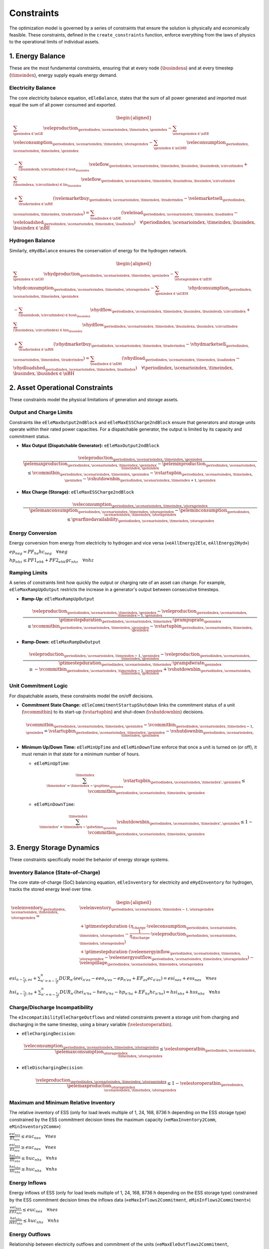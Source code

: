 Constraints
===========
The optimization model is governed by a series of constraints that ensure the solution is physically and economically feasible. These constraints, defined in the ``create_constraints`` function, enforce everything from the laws of physics to the operational limits of individual assets.

1. Energy Balance
-----------------
These are the most fundamental constraints, ensuring that at every node (:math:`\busindexa`) and at every timestep (:math:`\timeindex`), energy supply equals energy demand.

Electricity Balance
~~~~~~~~~~~~~~~~~~~
The core electricity balance equation, ``eEleBalance``, states that the sum of all power generated and imported must equal the sum of all power consumed and exported.

.. math::
   \begin{aligned}
   &\sum_{\genindex \in \nGE} \veleproduction_{\periodindex,\scenarioindex,\timeindex,\genindex}
   - \sum_{\storageindex \in \nEE} \veleconsumption_{\periodindex,\scenarioindex,\timeindex,\storageindex}
   - \sum_{\genindex \in \nGHE} \veleconsumption_{\periodindex,\scenarioindex,\timeindex,\genindex} \\
   &- \sum_{(\busindexb,\circuitindex) \in \text{lout}_{\busindex}} \veleflow_{\periodindex,\scenarioindex,\timeindex,\busindex,\busindexb,\circuitindex}
   + \sum_{(\busindexa,\circuitindex) \in \text{lin}_{\busindex}} \veleflow_{\periodindex,\scenarioindex,\timeindex,\busindexa,\busindex,\circuitindex} \\
   &+ \sum_{\traderindex \in \nRE} (\velemarketbuy_{\periodindex,\scenarioindex,\timeindex,\traderindex} - \velemarketsell_{\periodindex,\scenarioindex,\timeindex,\traderindex})
   = \sum_{\loadindex \in \nDE} (\veleload_{\periodindex,\scenarioindex,\timeindex,\loadindex} - \veleloadshed_{\periodindex,\scenarioindex,\timeindex,\loadindex})  \quad \forall \periodindex,\scenarioindex,\timeindex,\busindex, \busindex \in \nBE
   \end{aligned}

Hydrogen Balance
~~~~~~~~~~~~~~~~
Similarly, ``eHydBalance`` ensures the conservation of energy for the hydrogen network.

.. math::
   \begin{aligned}
   &\sum_{\genindex \in \nGH} \vhydproduction_{\periodindex,\scenarioindex,\timeindex,\genindex}
   - \sum_{\storageindex \in \nEH} \vhydconsumption_{\periodindex,\scenarioindex,\timeindex,\storageindex}
   - \sum_{\genindex \in \nGEH} \vhydconsumption_{\periodindex,\scenarioindex,\timeindex,\genindex} \\
   &- \sum_{(\busindexb,\circuitindex) \in \text{hout}_{\busindex}} \vhydflow_{\periodindex,\scenarioindex,\timeindex,\busindex,\busindexb,\circuitindex}
   + \sum_{(\busindexa,\circuitindex) \in \text{hin}_{\busindex}} \vhydflow_{\periodindex,\scenarioindex,\timeindex,\busindexa,\busindex,\circuitindex} \\
   &+ \sum_{\traderindex \in \nRH} (\vhydmarketbuy_{\periodindex,\scenarioindex,\timeindex,\traderindex} - \vhydmarketsell_{\periodindex,\scenarioindex,\timeindex,\traderindex})
   = \sum_{\loadindex \in \nDH} (\vhydload_{\periodindex,\scenarioindex,\timeindex,\loadindex} - \vhydloadshed_{\periodindex,\scenarioindex,\timeindex,\loadindex})  \quad \forall \periodindex,\scenarioindex,\timeindex,\busindex, \busindex \in \nBH
   \end{aligned}

2. Asset Operational Constraints
--------------------------------
These constraints model the physical limitations of generation and storage assets.

Output and Charge Limits
~~~~~~~~~~~~~~~~~~~~~~~~
Constraints like ``eEleMaxOutput2ndBlock`` and ``eEleMaxESSCharge2ndBlock`` ensure that generators and storage units operate within their rated power capacities. For a dispatchable generator, the output is limited by its capacity and commitment status.

*   **Max Output (Dispatchable Generator):** ``eEleMaxOutput2ndBlock``

    .. math::
       \frac{\veleproduction_{\periodindex,\scenarioindex,\timeindex,\genindex}}{\pelemaxproduction_{\periodindex,\scenarioindex,\timeindex,\genindex}-\peleminproduction_{\periodindex,\scenarioindex,\timeindex,\genindex}} \le \vcommitbin_{\periodindex,\scenarioindex,\timeindex,\genindex} - \vstartupbin_{\periodindex,\scenarioindex,\timeindex,\genindex} - \vshutdownbin_{\periodindex,\scenarioindex,\timeindex+1,\genindex}



*   **Max Charge (Storage):** ``eEleMaxESSCharge2ndBlock``

    .. math::
       \frac{\veleconsumption_{\periodindex,\scenarioindex,\timeindex,\storageindex}}{\pelemaxconsumption_{\periodindex,\scenarioindex,\timeindex,\storageindex}-\peleminconsumption_{\periodindex,\scenarioindex,\timeindex,\storageindex}} \le \pvarfixedavailability_{\periodindex,\scenarioindex,\timeindex,\storageindex}

Energy Conversion
~~~~~~~~~~~~~~~~~
Energy conversion from energy from electricity to hydrogen and vice versa («``eAllEnergy2Ele``, ``eAllEnergy2Hyd``»)

:math:`ep_{neg} = PF_{he} hc_{neg} \quad \forall neg`

:math:`hp_{nhz} \leq PF1_{ehk} +  PF2_{ehk} gc_{nhz} \quad \forall nhz`

Ramping Limits
~~~~~~~~~~~~~~
A series of constraints limit how quickly the output or charging rate of an asset can change. For example, ``eEleMaxRampUpOutput`` restricts the increase in a generator's output between consecutive timesteps.

*   **Ramp-Up:** ``eEleMaxRampUpOutput``

    .. math::
       \frac{\veleproduction_{\periodindex,\scenarioindex,\timeindex,\genindex} - \veleproduction_{\periodindex,\scenarioindex,\timeindex-1,\genindex}}{\ptimestepduration_{\periodindex,\scenarioindex,\timeindex} \cdot \prampuprate_{\genindex}} \le \vcommitbin_{\periodindex,\scenarioindex,\timeindex,\genindex} - \vstartupbin_{\periodindex,\scenarioindex,\timeindex,\genindex}

*   **Ramp-Down:** ``eEleMaxRampDwOutput``

    .. math::
       \frac{\veleproduction_{\periodindex,\scenarioindex,\timeindex-1,\genindex} - \veleproduction_{\periodindex,\scenarioindex,\timeindex,\genindex}}{\ptimestepduration_{\periodindex,\scenarioindex,\timeindex} \cdot \prampdwrate_{\genindex}} \ge -\vcommitbin_{\periodindex,\scenarioindex,\timeindex-1,\genindex} + \vshutdownbin_{\periodindex,\scenarioindex,\timeindex,\genindex}

Unit Commitment Logic
~~~~~~~~~~~~~~~~~~~~~
For dispatchable assets, these constraints model the on/off decisions.

*   **Commitment State Change:** ``eEleCommitmentStartupShutdown`` links the commitment status of a unit (:math:`\vcommitbin`) to its start-up (:math:`\vstartupbin`) and shut-down (:math:`\vshutdownbin`) decisions.

    .. math::
       \vcommitbin_{\periodindex,\scenarioindex,\timeindex,\genindex} - \vcommitbin_{\periodindex,\scenarioindex,\timeindex-1,\genindex} = \vstartupbin_{\periodindex,\scenarioindex,\timeindex,\genindex} - \vshutdownbin_{\periodindex,\scenarioindex,\timeindex,\genindex}

*   **Minimum Up/Down Time:** ``eEleMinUpTime`` and ``eEleMinDownTime`` enforce that once a unit is turned on (or off), it must remain in that state for a minimum number of hours.

    *   ``eEleMinUpTime``:

        .. math::
           \sum_{\timeindex '=\timeindex-\puptime_{\genindex}}^{\timeindex} \vstartupbin_{\periodindex,\scenarioindex,\timeindex ',\genindex} \le \vcommitbin_{\periodindex,\scenarioindex,\timeindex,\genindex}

    *   ``eEleMinDownTime``:

        .. math::
           \sum_{\timeindex '=\timeindex-\pdwtime_{\genindex}}^{\timeindex} \vshutdownbin_{\periodindex,\scenarioindex,\timeindex ',\genindex} \le 1 - \vcommitbin_{\periodindex,\scenarioindex,\timeindex,\genindex}

3. Energy Storage Dynamics
--------------------------
These constraints specifically model the behavior of energy storage systems.

Inventory  Balance (State-of-Charge)
~~~~~~~~~~~~~~~~~~~~~~~~~~~~~~~~~~~~
The core state-of-charge (SoC) balancing equation, ``eEleInventory`` for electricity and ``eHydInventory`` for hydrogen, tracks the stored energy level over time.

.. math::
   \begin{aligned}
   \veleinventory_{\periodindex,\scenarioindex,\timeindex,\storageindex} = &\veleinventory_{\periodindex,\scenarioindex,\timeindex-1,\storageindex} \\
   &+ \ptimestepduration \cdot (\eta_{\text{charge}} \cdot \veleconsumption_{\periodindex,\scenarioindex,\timeindex,\storageindex} - \frac{1}{\eta_{\text{discharge}}} \cdot \veleproduction_{\periodindex,\scenarioindex,\timeindex,\storageindex}) \\
   &+ \ptimestepduration \cdot (\veleenergyinflow_{\periodindex,\scenarioindex,\timeindex,\storageindex} - \veleenergyoutflow_{\periodindex,\scenarioindex,\timeindex,\storageindex}) - \velespillage_{\periodindex,\scenarioindex,\timeindex,\storageindex}
   \end{aligned}

:math:`esi_{n-\frac{\tau_e}{\nu},es} + \sum_{n' = n-\frac{\tau_e}{\nu}}^n DUR_{n'} (eei_{n'es} - eeo_{n'es} - ep_{n'es} + EF_{es} ec_{n'es}) = esi_{nes} + ess_{nes} \quad \forall nes`

:math:`hsi_{n-\frac{\tau_h}{\nu},hs} + \sum_{n' = n-\frac{\tau_h}{\nu}}^n DUR_{n'} (hei_{n'hs} - heo_{n'hs} - hp_{n'hs} + EF_{hs} hc_{n'hs}) = hsi_{nhs} + hss_{nhs} \quad \forall nhs`

Charge/Discharge Incompatibility
~~~~~~~~~~~~~~~~~~~~~~~~~~~~~~~~
The ``eIncompatibilityEleChargeOutflows`` and related constraints prevent a storage unit from charging and discharging in the same timestep, using a binary variable (:math:`\velestoroperatbin`).

*   ``eEleChargingDecision``:

    .. math::
       \frac{\veleconsumption_{\periodindex,\scenarioindex,\timeindex,\storageindex}}{\pelemaxconsumption_{\storageindex}} \le \velestoroperatbin_{\periodindex,\scenarioindex,\timeindex,\storageindex}

*   ``eEleDischargingDecision``:

    .. math::
       \frac{\veleproduction_{\periodindex,\scenarioindex,\timeindex,\storageindex}}{\pelemaxproduction_{\storageindex}} \le 1 - \velestoroperatbin_{\periodindex,\scenarioindex,\timeindex,\storageindex}

Maximum and Minimum Relative Inventory
~~~~~~~~~~~~~~~~~~~~~~~~~~~~~~~~~~~~~~
The relative inventory of ESS (only for load levels multiple of 1, 24, 168, 8736 h depending on the ESS storage type) constrained by the ESS commitment decision times the maximum capacity («``eMaxInventory2Comm``, ``eMinInventory2Comm``»)

:math:`\frac{esi_{nes}}{\overline{EI}_{nes}}  \leq euc_{nes} \quad \forall nes`

:math:`\frac{esi_{nes}}{\underline{EI}_{nes}} \geq euc_{nes} \quad \forall nes`

:math:`\frac{hsi_{nhs}}{\overline{HI}_{nhs}}  \leq huc_{nhs} \quad \forall nhs`

:math:`\frac{hsi_{nhs}}{\underline{HI}_{nhs}} \geq huc_{nhs} \quad \forall nhs`


Energy Inflows
~~~~~~~~~~~~~~
Energy inflows of ESS (only for load levels multiple of 1, 24, 168, 8736 h depending on the ESS storage type) constrained by the ESS commitment decision times the inflows data («``eMaxInflows2Commitment``, ``eMinInflows2Commitment``»)

:math:`\frac{eei_{nes}}{EEI_{nes}} \leq euc_{nes} \quad \forall nes`

:math:`\frac{hei_{nhs}}{HEI_{nhs}} \leq huc_{nhs} \quad \forall nhs`

Energy Outflows
~~~~~~~~~~~~~~~
Relationship between electricity outflows and commitment of the units («``eMaxEleOutflows2Commitment``, ``eMinEleOutflows2Commitment``»)

:math:`\frac{eeo_{nes}}{\overline{EEO}_{nes}} \leq euc_{nes} \quad \forall nes`

:math:`\frac{eeo_{nes}}{\underline{EEO}_{nes}} \geq euc_{nes} \quad \forall nes`

Relationship between hydrogen outflows and commitment of the units («``eMaxHydOutflows2Commitment``, ``eMinHydOutflows2Commitment``»)

:math:`\frac{heo_{nhs}}{\overline{HEO}_{nhs}} \leq huc_{nhs} \quad \forall nhs`

:math:`\frac{heo_{nhs}}{\underline{HEO}_{nhs}} \geq huc_{nhs} \quad \forall nhs`

ESS electricity outflows (only for load levels multiple of 1, 24, 168, 672, and 8736 h depending on the ESS outflow cycle) must be satisfied («``eEleEnergyOutflows``»)

:math:`\sum_{n' = n-\frac{\tau_e}{\rho_e}}^n DUR_{n'} (eeo_{n'es} - EEO_{n'es}) = 0 \quad \forall nes, n \in \rho_e`

ESS hydrogen minimum and maximum outflows (only for load levels multiple of 1, 24, 168, 672, and 8736 h depending on the ESS outflow cycle) must be satisfied («``eHydMinEnergyOutflows``, ``eHydMaxEnergyOutflows``»)

:math:`\sum_{n' = n-\frac{\tau_h}{\rho_h}}^n DUR_{n'} (heo_{n'hs} - HEO_{n'hs}) \geq 0 \quad \forall nhs, n \in \rho_h`

:math:`\sum_{n' = n-\frac{\tau_h}{\rho_h}}^n DUR_{n'} (heo_{n'hs} - HEO_{n'hs}) \leq 0 \quad \forall nhs, n \in \rho_h`

4. Network Constraints
----------------------
These constraints model the physics and limits of the energy transmission and distribution networks.

DC Power Flow
~~~~~~~~~~~~~
For the electricity grid, ``eKirchhoff2ndLaw`` implements a DC power flow model, relating the power flow on a line to the voltage angles at its connecting nodes.

.. math::
   \frac{\veleflow_{\periodindex,\scenarioindex,\timeindex,\text{ni,nf,cc}}}{\text{TTC}_{\text{ni,nf,cc}}} - \frac{\theta_{\periodindex,\scenarioindex,\timeindex,\text{ni}} - \theta_{\periodindex,\scenarioindex,\timeindex,\text{nf}}}{\text{X}_{\text{ni,nf,cc}} \cdot \text{TTC}_{\text{ni,nf,cc}}} \cdot 0.1 = 0

Flow Limits
~~~~~~~~~~~
The ``vEleNetFlow`` and ``vHydNetFlow`` variables are bounded by the thermal or physical capacity of the lines and pipelines. This is typically implemented as a variable bound.

5. Market and Commercial Constraints
------------------------------------
These constraints model the rules for interacting with external markets.

*   ``eEleRetMaxBuy`` / ``eEleRetMaxSell``: Limit the amount of energy that can be bought from or sold to the market.

    .. math::
       \velemarketbuy_{\periodindex,\scenarioindex,\timeindex,\traderindex} \le \pelemaxmarketbuy_{\traderindex}

Peak Demand Calculation
~~~~~~~~~~~~~~~~~~~~~~~
A set of constraints starting with ``eElePeak...`` identify the highest power peak within a billing period for tariff calculations. ``eElePeakHourValue`` uses binary variables to select the peak consumption hour.

.. math::
   \velepeakdemand_{\periodindex,\scenarioindex,\text{m,er,peak}} \ge \velemarketbuy_{\periodindex,\scenarioindex,\timeindex,\text{er}} - 100 \cdot \sum_{\text{peak'} < \text{peak}} \velepeakdemandindbin_{\periodindex,\scenarioindex,\timeindex,\text{er,peak'}}


Reserve Market Participation
~~~~~~~~~~~~~~~~~~~~~~~~~~~~

Frequency containment reserves in normal operation (FCR-N)
^^^^^^^^^^^^^^^^^^^^^^^^^^^^^^^^^^^^^^^^^^^^^^^^^^^^^^^^^^
FCR-N is modeled through the next constraint, which ensure that the provision of reserves does not exceed the available capacity of generators and storage units.

:math:`\sum_{neg} rp^{FN}_{neg} + \sum_{nes} rc^{FN}_{nes} \leq R^{FN}_{n} \quad \forall n`

Frequency containment reserves in disturbed operation (FCR-D)
^^^^^^^^^^^^^^^^^^^^^^^^^^^^^^^^^^^^^^^^^^^^^^^^^^^^^^^^^^^^^
FCR-D is modeled through the upward and downward reserve constraints, which ensure that the provision of reserves does not exceed the available capacity of generators and storage units.

:math:`\sum_{neg} up^{FD}_{neg} + \sum_{nes} uc^{FD}_{nes} \leq UR^{FD}_{n} \quad \forall n`

:math:`\sum_{neg} dp^{FD}_{neg} + \sum_{nes} dc^{FD}_{nes} \leq DR^{FD}_{n} \quad \forall n`

Operating reserves from energy storage systems
^^^^^^^^^^^^^^^^^^^^^^^^^^^^^^^^^^^^^^^^^^^^^^
Operating reserves from ESS can only be if enought energy is available for discharging

:math:`RA^{FN}_{n}rp^{FN}_{nes} + URA^{FD}_{n}up^{FD}_{nes} \leq \frac{                      esi_{nes}}{DUR_{n}} \quad \forall nes`

:math:`RA^{FN}_{n}rp^{FN}_{nes} + DRA^{FD}_{n}dp^{FD}_{nes} \leq \frac{\overline{EI}_{nes} - esi_{nes}}{DUR_{n}} \quad \forall nes`

or for charging

:math:`RA^{FN}_{n}rc^{FN}_{nes} + URA^{FD}_{n}uc^{FD}_{nes} \leq \frac{\overline{EI}_{nes} - esi_{nes}}{DUR_{n}} \quad \forall nes`

:math:`RA^{FN}_{n}rc^{FN}_{nes} + DRA^{FD}_{n}dc^{FD}_{nes} \leq \frac{                      esi_{nes}}{DUR_{n}} \quad \forall nes`

6. Demand-Side and Reliability Constraints
------------------------------------------
*   ``eEleDemandShiftBalance``: Ensures that for flexible loads, the total energy consumed is conserved, even if the timing of consumption is shifted.
*   **Unserved Energy**: The model allows for unserved energy through slack variables (``vENS``, ``vHNS``). The high penalty cost in the objective function acts as a soft constraint to meet demand.

Demand Response for Electricity
~~~~~~~~~~~~~~~~~~~~~~~~~~~~~~~~
Hydrogen demand cycle target («``eHydDemandCycleTarget``»)

:math:`\sum_{n' = n-\frac{\tau_d}{\nu}}^n DUR_{n'} (hd_{n'nd} - HD_{n'nd}) = 0 \quad \forall nnd, n \in \rho_d`

7. Electric Vehicle (EV) Modeling
---------------------------------
Electric vehicles are modeled as a special class of mobile energy storage, identified by the ``model.egv`` set (a subset of ``model.egs``). They are subject to standard storage dynamics but with unique constraints and economic drivers that reflect their dual role as both a transportation tool and a potential grid asset.

**Key Modeling Concepts:**

*   **Fixed Nodal Connection**: Each EV is assumed to have a fixed charging point at a specific node (``nd``). All its interactions with the grid (charging and vehicle-to-grid discharging) occur at this single location. This means the EV's charging load (``vEleTotalCharge``) is directly added to the demand side of that node's ``eEleBalance`` constraint, while any discharging (``vEleTotalOutput``) is added to the supply side.

*   **Minimum Starting Charge**: The ``eEleMinEnergyStartUp`` constraint enforces a realistic user behavior: an EV must have a minimum state of charge *before* it can be considered "available" to leave its charging station (i.e., before its availability for grid services can change). This ensures the model doesn't fully drain the battery for grid purposes if the user needs it for a trip.

    .. math::
       \vinventory_{\periodindex,\scenarioindex,\timeindex-1,\text{ev}} \ge 0.8 \cdot \peleesscapacity_{\text{ev}} \quad (\text{if starting trip})

*   **Driving Consumption (``vEleEnergyOutflows``)**: The energy used for driving is modeled as an outflow from the battery. This can be configured in two ways, offering modeling flexibility:

    *   **Fixed Consumption**: By setting the upper and lower bounds of the outflow to the same value in the input data (e.g., ``pEleMinOutflows`` and ``pEleMaxOutflows``), driving patterns can be treated as a fixed, pre-defined schedule. This is useful for modeling commuters with predictable travel needs.
    *   **Variable Consumption**: Setting different upper and lower bounds allows the model to optimize the driving schedule. This can represent flexible travel plans, uncertain trip lengths, or scenarios where the timing of a trip is part of the optimization problem.

*   **Economic-Driven Charging (Tariff Response)**: The model does not use direct constraints to force EV charging at specific times. Instead, charging behavior is an *emergent property* driven by the objective to minimize total costs. This optimization is influenced by two main types of tariffs:

    *   **Volumetric Tariffs**: The total cost of purchasing energy from the grid (``vTotalEleTradeCost``) includes not just the wholesale energy price but also volumetric network fees (e.g., ``pEleRetnetavgift``). This means the model is incentivized to charge when the *all-in price per MWh* is lowest.
    *   **Capacity Tariffs**: The ``vTotalElePeakCost`` component of the objective function penalizes high monthly power peaks from the grid.

    Since EV charging (``vEleTotalCharge``) increases the total load at a node, the model will naturally schedule it during hours when the combination of volumetric and potential capacity costs is lowest. This interaction between the nodal balance, the cost components, and the objective function creates an economically rational "smart charging" behavior.


8. Bounds on Variables
-----------------------
To ensure numerical stability and solver efficiency, bounds are placed on key decision variables. For example, the state-of-charge variables for storage units are bounded between zero and their maximum capacity.

:math:`0 \leq ep_{neg}                               \leq \overline{EP}_{neg}                              \quad \forall neg`

:math:`0 \leq hp_{nhg}   \leq \overline{HP}_{nhg}                                                          \quad \forall nhg`

:math:`0 \leq ec_{nes}  \leq \overline{EC}_{nes}                                                           \quad \forall nes`

:math:`0 \leq ec_{nhz}  \leq \overline{EC}_{nhz}                                                           \quad \forall nhz`

:math:`0 \leq hc_{nhs}   \leq \overline{HC}_{nhs}                                                          \quad \forall nhs`

:math:`0 \leq hc_{net}   \leq \overline{HC}_{net}                                                          \quad \forall net`

:math:`0 \leq ep2b_{neg} \leq \overline{EP}_{neg} - \underline{EP}_{neg}                                   \quad \forall neg`

:math:`0 \leq hp2b_{nhg} \leq \overline{HP}_{nhg} - \underline{HP}_{nhg}                                   \quad \forall nh`

:math:`0 \leq eeo_{nes} \leq \max(\overline{EP}_{nes},\overline{EC}_{nes})                                 \quad \forall nes`

:math:`0 \leq heo_{nhs} \leq \max(\overline{HP}_{nhs},\overline{HC}_{nhs})                                 \quad \forall nhs`

:math:`0 \leq up^{SR}_{neg}, dp^{SR}_{neg}  \leq \overline{EP}_{neg} - \underline{EP}_{neg}                \quad \forall neg`

:math:`0 \leq up^{TR}_{neg}, dp^{TR}_{neg}  \leq \overline{EP}_{neg} - \underline{EP}_{neg}                \quad \forall neg`

:math:`0 \leq uc^{SR}_{nes}, dc^{SR}_{nes} \leq \overline{EC}_{nes} - \underline{EC}_{nes}                 \quad \forall nes`

:math:`0 \leq uc^{TR}_{nes}, dc^{TR}_{nes} \leq \overline{EC}_{nes} - \underline{EC}_{nes}                 \quad \forall nes`

:math:`0 \leq ec2b_{nes}  \leq \overline{EC}_{nes}                                                         \quad \forall nes`

:math:`0 \leq hc2b_{nhs}  \leq \overline{HC}_{nhs}                                                         \quad \forall nhs`

:math:`\underline{EI}_{nes} \leq  esi_{nes}  \leq \overline{EI}_{nes}                                      \quad \forall nes`

:math:`\underline{HI}_{nhs} \leq  hsi_{nhs}  \leq \overline{HI}_{nhs}                                      \quad \forall nhs`

:math:`0 \leq  ess_{nes}                                                                                   \quad \forall nes`

:math:`0 \leq  hss_{nhs}                                                                                   \quad \forall nhs`

:math:`0 \leq ec^{R+}_{nes}, ec^{R-}_{nes} \leq \overline{EC}_{nes}                                        \quad \forall nes`

:math:`0 \leq ec^{R+}_{nhz}, ec^{R-}_{nhz} \leq \overline{EC}_{nhz}                                        \quad \forall nhz`

:math:`0 \leq ec^{Comp}_{nhs} \leq \overline{EC}_{nhs}                                                     \quad \forall nhs`

:math:`0 \leq ec^{StandBy}_{nhz} \leq \overline{EC}_{nhz}                                                  \quad \forall nhz`

:math:`-\overline{ENF}_{nijc} \leq  ef_{nij}  \leq \overline{ENF}_{nijc}                                   \quad \forall nijc`

:math:`-\overline{HNF}_{nijc} \leq  hf_{nij}  \leq \overline{HNF}_{nijc}                                   \quad \forall nijc`